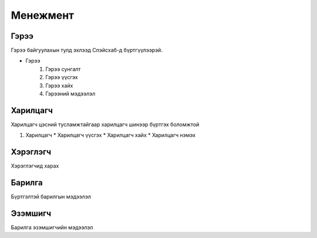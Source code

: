 Менежмент
=========

.. _Гэрээ:

Гэрээ
-----
.. image:: https://images.unsplash.com/photo-1648742022378-e23f8b9a5a9a?ixlib=rb-1.2.1&ixid=MnwxMjA3fDB8MHxwaG90by1wYWdlfHx8fGVufDB8fHx8&auto=format&fit=crop&w=1376&q=80
   :height: 400
   :width: 400

Гэрээ байгуулахын тулд эхлээд Спэйсхаб-д бүртгүүлээрэй.

* Гэрээ
   #. Гэрээ сунгалт
   #. Гэрээ үүсгэх
   #. Гэрээ хайх
   #. Гэрээний мэдээлэл
   
   
Харилцагч
---------
Харилцагч цэсний тусламжтайгаар харилцагч шинээр бүртгэх боломжтой

#. Харилцагч
   * Харилцагч үүсгэх
   * Харилцагч хайх
   * Харилцагч нэмэх 


   
Хэрэглэгч
---------
Хэрэглэгчид харах

Барилга
---------
Бүртгэлтэй барилгын мэдээлэл

Эзэмшигч
--------
Барилга эзэмшигчийн мэдээлэл




